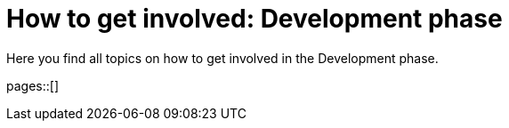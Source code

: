 = How to get involved: Development phase
:description: Summarizes topics on getting involved in the development phase.
:keywords: development

Here you find all topics on how to get involved in the Development phase.

pages::[]